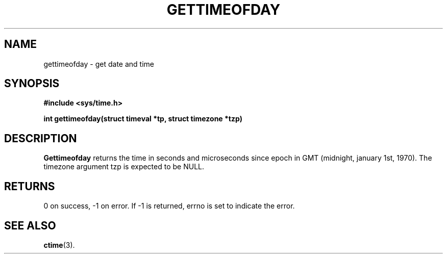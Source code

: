 .TH GETTIMEOFDAY 2 "July 6, 2005"
.UC 4
.SH NAME
gettimeofday \- get date and time
.SH SYNOPSIS
.ft B
.nf
#include <sys/time.h>

int gettimeofday(struct timeval *tp, struct timezone *tzp)
.fi
.ft R
.SH DESCRIPTION
.B Gettimeofday
returns the time in seconds and microseconds since epoch in GMT
(midnight, january 1st, 1970). The timezone argument tzp is expected
to be NULL.
.SH RETURNS
0 on success, -1 on error. If -1 is returned, errno is set to indicate
the error.
.SH "SEE ALSO
.BR ctime (3).
